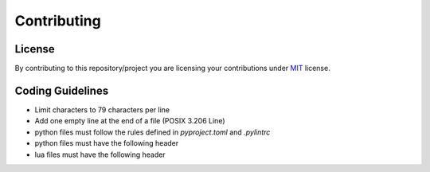 ############
Contributing
############

*******
License
*******

By contributing to this repository/project you are licensing your contributions
under `MIT`_ license.

*****************
Coding Guidelines
*****************

- Limit characters to 79 characters per line
- Add one empty line at the end of a file (POSIX 3.206 Line)
- python files must follow the rules defined in `pyproject.toml` and
  `.pylintrc`
- python files must have the following header

  .. code-block:: python
     :linenos:

     #!/usr/bin/env python
     # encoding: utf-8

     # SPDX-License-Identifier: MIT

- lua files must have the following header

  .. code-block:: lua
     :linenos:

     #!/usr/bin/env lua

     -- SPDX-License-Identifier: MIT

.. _MIT: https://opensource.org/licenses/MIT
